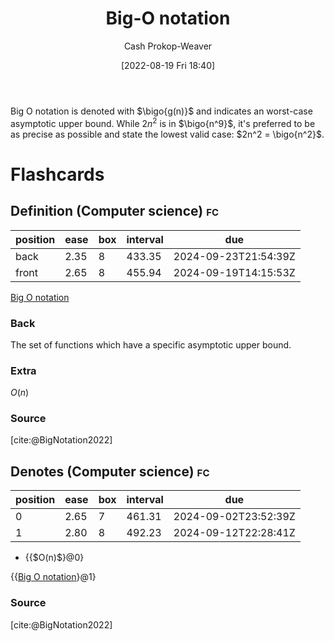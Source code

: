 :PROPERTIES:
:ID:       7ca69182-2f04-4e4a-b426-ec428409d99c
:LAST_MODIFIED: [2023-07-18 Tue 06:36]
:END:
#+title: Big-O notation
#+hugo_custom_front_matter: :slug "7ca69182-2f04-4e4a-b426-ec428409d99c"
#+author: Cash Prokop-Weaver
#+date: [2022-08-19 Fri 18:40]
#+filetags: :concept:

Big O notation is denoted with \(\bigo{g(n)}\) and indicates an worst-case asymptotic upper bound. While \(2n^2\) is in \(\bigo{n^9}\), it's preferred to be as precise as possible and state the lowest valid case: \(2n^2 = \bigo{n^2}\).

* Flashcards
** Definition (Computer science) :fc:
:PROPERTIES:
:ID:       115c4748-9e13-4414-ab7d-50f0e4b09e0b
:ANKI_NOTE_ID: 1656856940536
:FC_CREATED: 2022-07-03T14:02:20Z
:FC_TYPE:  double
:END:
:REVIEW_DATA:
| position | ease | box | interval | due                  |
|----------+------+-----+----------+----------------------|
| back     | 2.35 |   8 |   433.35 | 2024-09-23T21:54:39Z |
| front    | 2.65 |   8 |   455.94 | 2024-09-19T14:15:53Z |
:END:
[[id:7ca69182-2f04-4e4a-b426-ec428409d99c][Big O notation]]
*** Back
The set of functions which have a specific asymptotic upper bound.
*** Extra
\(O(n)\)
*** Source
[cite:@BigNotation2022]

** Denotes (Computer science) :fc:
:PROPERTIES:
:ID:       8abe8285-abfc-44b7-91a9-0316c80bb110
:ANKI_NOTE_ID: 1656856941456
:FC_CREATED: 2022-07-03T14:02:21Z
:FC_TYPE:  cloze
:FC_CLOZE_MAX: 2
:FC_CLOZE_TYPE: deletion
:END:
:REVIEW_DATA:
| position | ease | box | interval | due                  |
|----------+------+-----+----------+----------------------|
|        0 | 2.65 |   7 |   461.31 | 2024-09-02T23:52:39Z |
|        1 | 2.80 |   8 |   492.23 | 2024-09-12T22:28:41Z |
:END:

- {{$O(n)$}@0}

{{[[id:7ca69182-2f04-4e4a-b426-ec428409d99c][Big O notation]]}@1}

*** Source
[cite:@BigNotation2022]
#+print_bibliography: